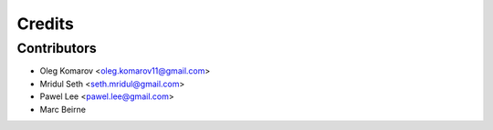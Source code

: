 =======
Credits
=======

Contributors
------------

* Oleg Komarov <oleg.komarov11@gmail.com>
* Mridul Seth <seth.mridul@gmail.com>
* Pawel Lee <pawel.lee@gmail.com>
* Marc Beirne

